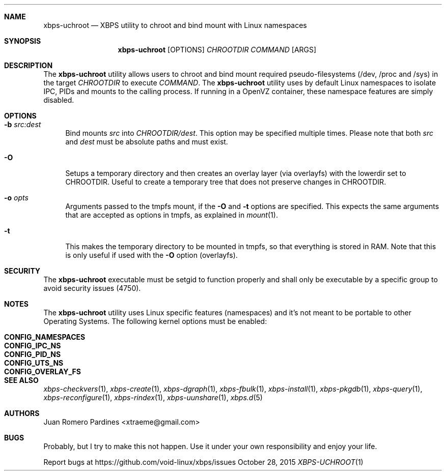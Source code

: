 .Dd October 28, 2015
.Dt XBPS-UCHROOT 1
.Sh NAME
.Nm xbps-uchroot
.Nd XBPS utility to chroot and bind mount with Linux namespaces
.Sh SYNOPSIS
.Nm xbps-uchroot
.Op OPTIONS
.Ar CHROOTDIR
.Ar COMMAND
.Op ARGS
.Sh DESCRIPTION
The
.Nm
utility allows users to chroot and bind mount required pseudo-filesystems
(/dev, /proc and /sys) in the target
.Ar CHROOTDIR
to execute
.Ar COMMAND .
The
.Nm
utility uses by default Linux namespaces to isolate IPC, PIDs and mounts to
the calling process. If running in a OpenVZ container, these namespace features
are simply disabled.
.Sh OPTIONS
.Bl -tag -width -x
.It Fl b Ar src:dest
Bind mounts
.Ar src
into
.Ar CHROOTDIR/dest .
This option may be specified multiple times.
Please note that both
.Ar src
and
.Ar dest
must be absolute paths and must exist.
.It Fl O
Setups a temporary directory and then creates an overlay layer (via overlayfs)
with the lowerdir set to CHROOTDIR. Useful to create a temporary tree that does not
preserve changes in CHROOTDIR.
.It Fl o Ar opts
Arguments passed to the tmpfs mount, if the
.Fl O
and
.Fl t
options are specified.
This expects the same arguments that are accepted as options in tmpfs, as explained in
.Xr mount 1 .
.It Fl t
This makes the temporary directory to be mounted in tmpfs, so that everything is stored
in RAM. Note that this is only useful if used with the
.Fl O
option (overlayfs).
.El
.Sh SECURITY
The
.Nm
executable must be setgid to function properly and shall only be executable by a specific
group to avoid security issues (4750).
.Sh NOTES
The
.Nm
utility uses Linux specific features (namespaces) and it's not meant to be portable to
other Operating Systems. The following kernel options must be enabled:
.Pp
.Bl -tag -width CONFIG_NAMESPACES -compact -offset indent
.It Sy CONFIG_NAMESPACES
.It Sy CONFIG_IPC_NS
.It Sy CONFIG_PID_NS
.It Sy CONFIG_UTS_NS
.It Sy CONFIG_OVERLAY_FS
.El
.Sh SEE ALSO
.Xr xbps-checkvers 1 ,
.Xr xbps-create 1 ,
.Xr xbps-dgraph 1 ,
.Xr xbps-fbulk 1 ,
.Xr xbps-install 1 ,
.Xr xbps-pkgdb 1 ,
.Xr xbps-query 1 ,
.Xr xbps-reconfigure 1 ,
.Xr xbps-rindex 1 ,
.Xr xbps-uunshare 1 ,
.Xr xbps.d 5
.Sh AUTHORS
.An Juan Romero Pardines <xtraeme@gmail.com>
.Sh BUGS
Probably, but I try to make this not happen. Use it under your own
responsibility and enjoy your life.
.Pp
Report bugs at https://github.com/void-linux/xbps/issues
